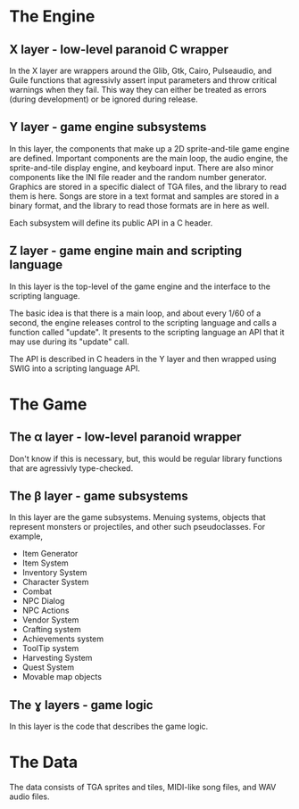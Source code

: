 * The Engine
** X layer - low-level paranoid C wrapper
    In the X layer are wrappers around the Glib, Gtk, Cairo, Pulseaudio, and Guile functions
    that agressivly assert input parameters and throw critical warnings when they fail.  This
    way they can either be treated as errors (during development) or be ignored during release.
    
** Y layer - game engine subsystems
    In this layer, the components that make up a 2D sprite-and-tile game engine are defined.
    Important components are the main loop, the audio engine, the sprite-and-tile display
    engine, and keyboard input.  There are also minor components like the INI file reader and
    the random number generator.  Graphics are stored in a specific dialect of TGA files,
    and the library to read them is here.  Songs are store in a text format and samples are stored
    in a binary format, and the library to read those formats are in here as well.
    
    Each subsystem will define its public API in a C header.
    
** Z layer - game engine main and scripting language
    In this layer is the top-level of the game engine and the interface to the scripting language.

    The basic idea is that there is a main loop, and about every 1/60 of a second, the engine
    releases control to the scripting language and calls a function called "update".  It
    presents to the scripting language an API that it may use during its "update" call.
    
    The API is described in C headers in the Y layer and then wrapped using SWIG into a
    scripting language API.

* The Game

** The α layer - low-level paranoid wrapper
    Don't know if this is necessary, but, this would be regular library functions that are
    agressivly type-checked.

** The β layer - game subsystems
    In this layer are the game subsystems.  Menuing systems, objects that represent monsters
    or projectiles, and other such pseudoclasses.
    For example,
    - Item Generator
    - Item System
    - Inventory System
    - Character System
    - Combat
    - NPC Dialog
    - NPC Actions
    - Vendor System
    - Crafting system
    - Achievements system
    - ToolTip system
    - Harvesting System
    - Quest System
    - Movable map objects
    
** The ɣ layers - game logic
    In this layer is the code that describes the game logic.

* The Data
    The data consists of TGA sprites and tiles, MIDI-like song files, and WAV audio files.
    
